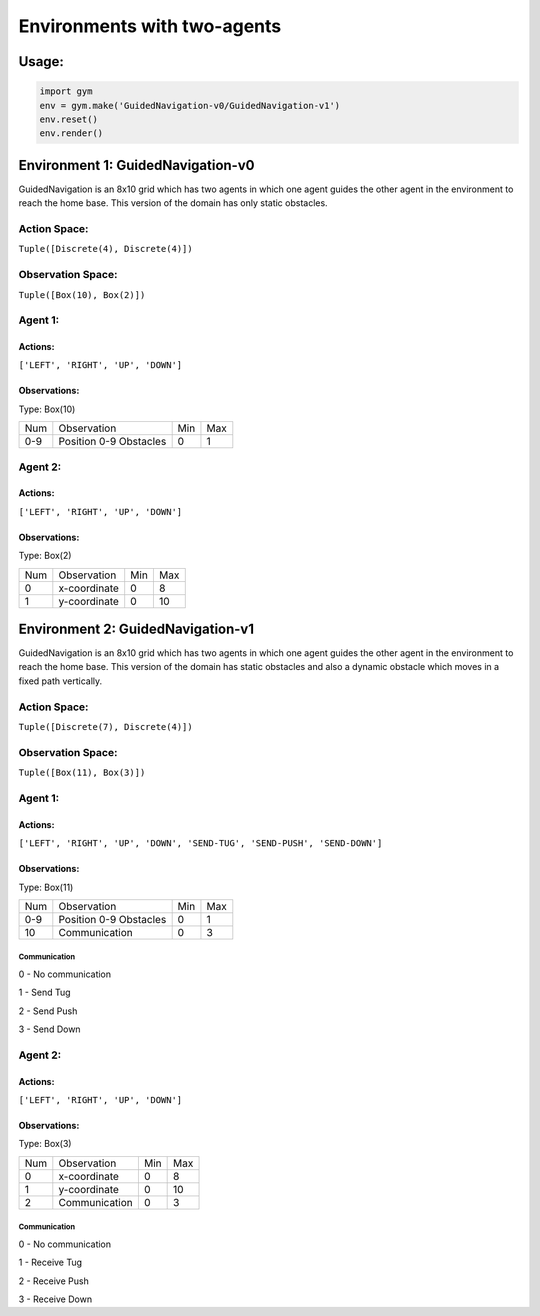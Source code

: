 Environments with two-agents
****************************

Usage:
======

.. code:: python

    import gym
    env = gym.make('GuidedNavigation-v0/GuidedNavigation-v1')
    env.reset()
    env.render()

Environment 1: GuidedNavigation-v0
==================================

GuidedNavigation is an 8x10 grid which has two agents in which one agent guides the other agent in the environment to reach the home base. This version of the domain has only static obstacles.

.. image:: https://github.com/VSNanditha/gym/blob/master/gym/envs/two_agents/images/GuidedNavigation-v0.jpg
   :height: 50px
   :width: 100 px
   :scale: 50 %
   :alt:  GuidedNavigation-v0
   :align: right

Action Space:
-------------
``Tuple([Discrete(4), Discrete(4)])``

Observation Space:
------------------
``Tuple([Box(10), Box(2)])``

Agent 1:
-----------------------

Actions:
^^^^^^^^

``['LEFT', 'RIGHT', 'UP', 'DOWN']``

Observations:
^^^^^^^^^^^^

Type: Box(10)

+---------+-------------------------+-----------+-----------+
| Num     | Observation             |  Min      |  Max      |
+---------+-------------------------+-----------+-----------+
| 0-9     | Position 0-9 Obstacles  |  0        |  1        |
+---------+-------------------------+-----------+-----------+

Agent 2:
-----------------------

Actions:
^^^^^^^^

``['LEFT', 'RIGHT', 'UP', 'DOWN']``

Observations:
^^^^^^^^^^^^

Type: Box(2)

+---------+-----------------+-----------+-----------+
| Num     | Observation     |  Min      |  Max      |
+---------+-----------------+-----------+-----------+
| 0       | x-coordinate    |  0        |  8        |
+---------+-----------------+-----------+-----------+
| 1       | y-coordinate    |  0        |  10       |
+---------+-----------------+-----------+-----------+

Environment 2: GuidedNavigation-v1
==================================

GuidedNavigation is an 8x10 grid which has two agents in which one agent guides the other agent in the environment to reach the home base. This version of the domain has static obstacles and also a dynamic obstacle which moves in a fixed path vertically.

.. image:: https://github.com/VSNanditha/gym/blob/master/gym/envs/two_agents/images/GuidedNavigation-v1.jpg
   :height: 100px
   :width: 200 px
   :scale: 50 %
   :alt:  GuidedNavigation-v1
   :align: right

Action Space:
-------------
``Tuple([Discrete(7), Discrete(4)])``

Observation Space:
------------------
``Tuple([Box(11), Box(3)])``

Agent 1:
-----------------------

Actions:
^^^^^^^^

``['LEFT', 'RIGHT', 'UP', 'DOWN', 'SEND-TUG', 'SEND-PUSH', 'SEND-DOWN']``

Observations:
^^^^^^^^^^^^

Type: Box(11)

+---------+-------------------------+-----------+-----------+
| Num     | Observation             |  Min      |  Max      |
+---------+-------------------------+-----------+-----------+
| 0-9     | Position 0-9 Obstacles  |  0        |  1        |
+---------+-------------------------+-----------+-----------+
| 10      | Communication           |  0        |  3        |
+---------+-------------------------+-----------+-----------+

Communication
"""""""""""""

0 - No communication

1 - Send Tug

2 - Send Push

3 - Send Down

Agent 2:
-----------------------

Actions:
^^^^^^^^

``['LEFT', 'RIGHT', 'UP', 'DOWN']``

Observations:
^^^^^^^^^^^^

Type: Box(3)

+---------+-----------------+-----------+-----------+
| Num     | Observation     |  Min      |  Max      |
+---------+-----------------+-----------+-----------+
| 0       | x-coordinate    |  0        |  8        |
+---------+-----------------+-----------+-----------+
| 1       | y-coordinate    |  0        |  10       |
+---------+-----------------+-----------+-----------+
| 2       | Communication   |  0        |  3        |
+---------+-----------------+-----------+-----------+

Communication
"""""""""""""

0 - No communication

1 - Receive Tug

2 - Receive Push

3 - Receive Down
